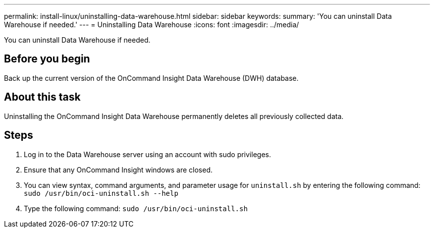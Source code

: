 ---
permalink: install-linux/uninstalling-data-warehouse.html
sidebar: sidebar
keywords: 
summary: 'You can uninstall Data Warehouse if needed.'
---
= Uninstalling Data Warehouse
:icons: font
:imagesdir: ../media/

[.lead]
You can uninstall Data Warehouse if needed.

== Before you begin

Back up the current version of the OnCommand Insight Data Warehouse (DWH) database.

== About this task

Uninstalling the OnCommand Insight Data Warehouse permanently deletes all previously collected data.

== Steps

. Log in to the Data Warehouse server using an account with sudo privileges.
. Ensure that any OnCommand Insight windows are closed.
. You can view syntax, command arguments, and parameter usage for `uninstall.sh` by entering the following command: `sudo /usr/bin/oci-uninstall.sh --help`
. Type the following command: `sudo /usr/bin/oci-uninstall.sh`
